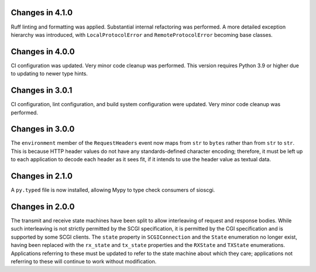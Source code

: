 Changes in 4.1.0
================

Ruff linting and formatting was applied. Substantial internal refactoring was
performed. A more detailed exception hierarchy was introduced, with
``LocalProtocolError`` and ``RemoteProtocolError`` becoming base classes.

Changes in 4.0.0
================

CI configuration was updated. Very minor code cleanup was performed. This
version requires Python 3.9 or higher due to updating to newer type hints.

Changes in 3.0.1
================

CI configuration, lint configuration, and build system configuration were
updated. Very minor code cleanup was performed.

Changes in 3.0.0
================

The ``environment`` member of the ``RequestHeaders`` event now maps from
``str`` to ``bytes`` rather than from ``str`` to ``str``. This is because HTTP
header values do not have any standards-defined character encoding; therefore,
it must be left up to each application to decode each header as it sees
fit, if it intends to use the header value as textual data.

Changes in 2.1.0
================

A ``py.typed`` file is now installed, allowing Mypy to type check consumers of
sioscgi.

Changes in 2.0.0
================

The transmit and receive state machines have been split to allow interleaving
of request and response bodies. While such interleaving is not strictly
permitted by the SCGI specification, it is permitted by the CGI specification
and is supported by some SCGI clients. The ``state`` property in
``SCGIConnection`` and the ``State`` enumeration no longer exist, having been
replaced with the ``rx_state`` and ``tx_state`` properties and the ``RXState``
and ``TXState`` enumerations. Applications referring to these must be updated
to refer to the state machine about which they care; applications not referring
to these will continue to work without modification.
